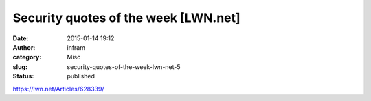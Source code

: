 Security quotes of the week [LWN.net]
#####################################
:date: 2015-01-14 19:12
:author: infram
:category: Misc
:slug: security-quotes-of-the-week-lwn-net-5
:status: published

https://lwn.net/Articles/628339/
